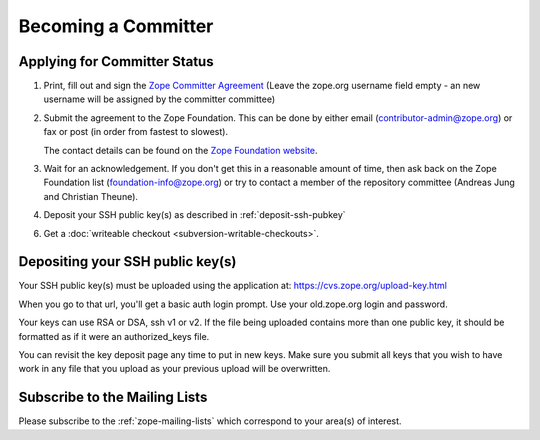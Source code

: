 .. _becoming-a-committer:

Becoming a Committer
====================

Applying for Committer Status
-----------------------------

1. Print, fill out and sign the
   `Zope Committer Agreement <http://foundation.zope.org/agreements>`_
   (Leave the zope.org username field empty - an new username will
   be assigned by the committer committee)

2. Submit the agreement to the Zope Foundation. This can be done by
   either email (contributor-admin@zope.org) or fax or post 
   (in order from fastest to slowest).

   The contact details can be found on the
   `Zope Foundation website <http://foundation.zope.org/about>`_.

3. Wait for an acknowledgement. If you don't get this in a reasonable amount
   of time, then ask back on the Zope Foundation list
   (foundation-info@zope.org) or try to contact a member of the repository
   committee (Andreas Jung and Christian Theune).

4. Deposit your SSH public key(s) as described in :ref:`deposit-ssh-pubkey`

6. Get a :doc:`writeable checkout <subversion-writable-checkouts>`.

.. _deposit-ssh-pubkey:

Depositing your SSH public key(s)
---------------------------------

Your SSH public key(s) must be uploaded using the application at: 
https://cvs.zope.org/upload-key.html

When you go to that url, you'll get a basic auth login prompt.  Use your
old.zope.org login and password.

Your keys can use RSA or DSA, ssh v1 or v2. If the file being uploaded
contains more than one public key, it should be formatted as if it
were an authorized_keys file.

You can revisit the key deposit page any time to put in new keys.
Make sure you submit all keys that you wish to have work in any file
that you upload as your previous upload will be overwritten.

Subscribe to the Mailing Lists
------------------------------

Please subscribe to the :ref:`zope-mailing-lists` which correspond to
your area(s) of interest.
